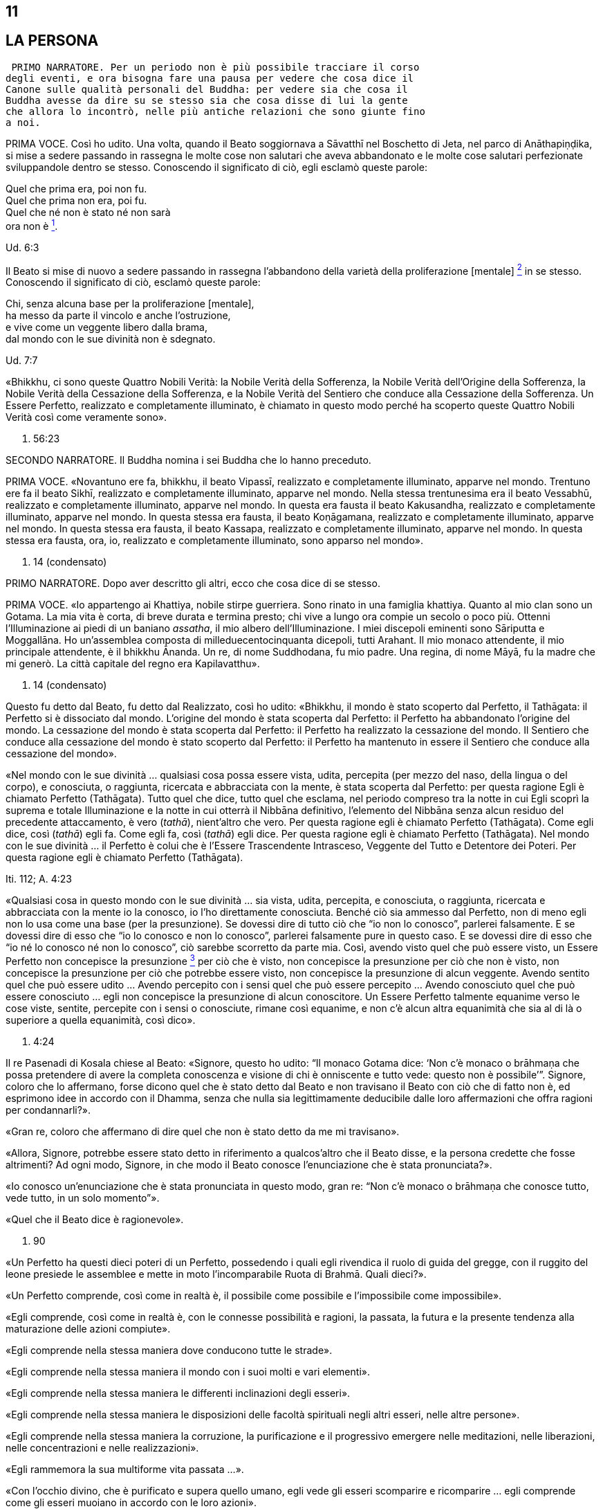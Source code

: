 11
--

[[sigil_toc_id_12]]
LA PERSONA
----------

 PRIMO NARRATORE. Per un periodo non è più possibile tracciare il corso
degli eventi, e ora bisogna fare una pausa per vedere che cosa dice il
Canone sulle qualità personali del Buddha: per vedere sia che cosa il
Buddha avesse da dire su se stesso sia che cosa disse di lui la gente
che allora lo incontrò, nelle più antiche relazioni che sono giunte fino
a noi.

PRIMA VOCE. Così ho udito. Una volta, quando il Beato soggiornava a
Sāvatthī nel Boschetto di Jeta, nel parco di Anāthapiṇḍika, si mise a
sedere passando in rassegna le molte cose non salutari che aveva
abbandonato e le molte cose salutari perfezionate sviluppandole dentro
se stesso. Conoscendo il significato di ciò, egli esclamò queste parole:

Quel che prima era, poi non fu. +
Quel che prima non era, poi fu. +
Quel che né non è stato né non sarà +
ora non è link:#nota1[^1^].

Ud. 6:3

Il Beato si mise di nuovo a sedere passando in rassegna l’abbandono
della varietà della proliferazione [mentale] link:#nota2[^2^] in se
stesso. Conoscendo il significato di ciò, esclamò queste parole:

Chi, senza alcuna base per la proliferazione [mentale], +
ha messo da parte il vincolo e anche l’ostruzione, +
e vive come un veggente libero dalla brama, +
dal mondo con le sue divinità non è sdegnato.

Ud. 7:7

«Bhikkhu, ci sono queste Quattro Nobili Verità: la Nobile Verità della
Sofferenza, la Nobile Verità dell’Origine della Sofferenza, la Nobile
Verità della Cessazione della Sofferenza, e la Nobile Verità del
Sentiero che conduce alla Cessazione della Sofferenza. Un Essere
Perfetto, realizzato e completamente illuminato, è chiamato in questo
modo perché ha scoperto queste Quattro Nobili Verità così come veramente
sono».

S. 56:23

SECONDO NARRATORE. Il Buddha nomina i sei Buddha che lo hanno preceduto.

PRIMA VOCE. «Novantuno ere fa, bhikkhu, il beato Vipassī, realizzato e
completamente illuminato, apparve nel mondo. Trentuno ere fa il beato
Sikhī, realizzato e completamente illuminato, apparve nel mondo. Nella
stessa trentunesima era il beato Vessabhū, realizzato e completamente
illuminato, apparve nel mondo. In questa era fausta il beato Kakusandha,
realizzato e completamente illuminato, apparve nel mondo. In questa
stessa era fausta, il beato Koṇāgamana, realizzato e completamente
illuminato, apparve nel mondo. In questa stessa era fausta, il beato
Kassapa, realizzato e completamente illuminato, apparve nel mondo. In
questa stessa era fausta, ora, io, realizzato e completamente
illuminato, sono apparso nel mondo».

D. 14 (condensato)

PRIMO NARRATORE. Dopo aver descritto gli altri, ecco che cosa dice di se
stesso.

PRIMA VOCE. «Io appartengo ai Khattiya, nobile stirpe guerriera. Sono
rinato in una famiglia khattiya. Quanto al mio clan sono un Gotama. La
mia vita è corta, di breve durata e termina presto; chi vive a lungo ora
compie un secolo o poco più. Ottenni l’Illuminazione ai piedi di un
baniano _assatha_, il mio albero dell’Illuminazione. I miei discepoli
eminenti sono Sāriputta e Moggallāna. Ho un’assemblea composta di
milleduecentocinquanta dicepoli, tutti Arahant. Il mio monaco
attendente, il mio principale attendente, è il bhikkhu Ānanda. Un re, di
nome Suddhodana, fu mio padre. Una regina, di nome Māyā, fu la madre che
mi generò. La città capitale del regno era Kapilavatthu».

D. 14 (condensato)

Questo fu detto dal Beato, fu detto dal Realizzato, così ho udito:
«Bhikkhu, il mondo è stato scoperto dal Perfetto, il Tathāgata: il
Perfetto si è dissociato dal mondo. L’origine del mondo è stata scoperta
dal Perfetto: il Perfetto ha abbandonato l’origine del mondo. La
cessazione del mondo è stata scoperta dal Perfetto: il Perfetto ha
realizzato la cessazione del mondo. Il Sentiero che conduce alla
cessazione del mondo è stato scoperto dal Perfetto: il Perfetto ha
mantenuto in essere il Sentiero che conduce alla cessazione del mondo».

«Nel mondo con le sue divinità … qualsiasi cosa possa essere vista,
udita, percepita (per mezzo del naso, della lingua o del corpo), e
conosciuta, o raggiunta, ricercata e abbracciata con la mente, è stata
scoperta dal Perfetto: per questa ragione Egli è chiamato Perfetto
(Tathāgata). Tutto quel che dice, tutto quel che esclama, nel periodo
compreso tra la notte in cui Egli scoprì la suprema e totale
Illuminazione e la notte in cui otterrà il Nibbāna definitivo,
l’elemento del Nibbāna senza alcun residuo del precedente attaccamento,
è vero (_tathā_), nient’altro che vero. Per questa ragione egli è
chiamato Perfetto (Tathāgata). Come egli dice, così (_tathā_) egli fa.
Come egli fa, così (_tathā_) egli dice. Per questa ragione egli è
chiamato Perfetto (Tathāgata). Nel mondo con le sue divinità … il
Perfetto è colui che è l’Essere Trascendente Intrasceso, Veggente del
Tutto e Detentore dei Poteri. Per questa ragione egli è chiamato
Perfetto (Tathāgata).

Iti. 112; A. 4:23

«Qualsiasi cosa in questo mondo con le sue divinità … sia vista, udita,
percepita, e conosciuta, o raggiunta, ricercata e abbracciata con la
mente io la conosco, io l’ho direttamente conosciuta. Benché ciò sia
ammesso dal Perfetto, non di meno egli non lo usa come una base (per la
presunzione). Se dovessi dire di tutto ciò che “io non lo conosco”,
parlerei falsamente. E se dovessi dire di esso che “io lo conosco e non
lo conosco”, parlerei falsamente pure in questo caso. E se dovessi dire
di esso che “io né lo conosco né non lo conosco”, ciò sarebbe scorretto
da parte mia. Così, avendo visto quel che può essere visto, un Essere
Perfetto non concepisce la presunzione link:#nota3[^3^] per ciò che è
visto, non concepisce la presunzione per ciò che non è visto, non
concepisce la presunzione per ciò che potrebbe essere visto, non
concepisce la presunzione di alcun veggente. Avendo sentito quel che può
essere udito … Avendo percepito con i sensi quel che può essere
percepito … Avendo conosciuto quel che può essere conosciuto … egli non
concepisce la presunzione di alcun conoscitore. Un Essere Perfetto
talmente equanime verso le cose viste, sentite, percepite con i sensi o
conosciute, rimane così equanime, e non c’è alcun altra equanimità che
sia al di là o superiore a quella equanimità, così dico».

A. 4:24

Il re Pasenadi di Kosala chiese al Beato: «Signore, questo ho udito: “Il
monaco Gotama dice: ‘Non c’è monaco o brāhmaṇa che possa pretendere di
avere la completa conoscenza e visione di chi è onniscente e tutto vede:
questo non è possibile’”. Signore, coloro che lo affermano, forse dicono
quel che è stato detto dal Beato e non travisano il Beato con ciò che di
fatto non è, ed esprimono idee in accordo con il Dhamma, senza che nulla
sia legittimamente deducibile dalle loro affermazioni che offra ragioni
per condannarli?».

«Gran re, coloro che affermano di dire quel che non è stato detto da me
mi travisano».

«Allora, Signore, potrebbe essere stato detto in riferimento a
qualcos’altro che il Beato disse, e la persona credette che fosse
altrimenti? Ad ogni modo, Signore, in che modo il Beato conosce
l’enunciazione che è stata pronunciata?».

«Io conosco un’enunciazione che è stata pronunciata in questo modo, gran
re: “Non c’è monaco o brāhmaṇa che conosce tutto, vede tutto, in un solo
momento”».

«Quel che il Beato dice è ragionevole».

M. 90

«Un Perfetto ha questi dieci poteri di un Perfetto, possedendo i quali
egli rivendica il ruolo di guida del gregge, con il ruggito del leone
presiede le assemblee e mette in moto l’incomparabile Ruota di Brahmā.
Quali dieci?».

«Un Perfetto comprende, così come in realtà è, il possibile come
possibile e l’impossibile come impossibile».

«Egli comprende, così come in realtà è, con le connesse possibilità e
ragioni, la passata, la futura e la presente tendenza alla maturazione
delle azioni compiute».

«Egli comprende nella stessa maniera dove conducono tutte le strade».

«Egli comprende nella stessa maniera il mondo con i suoi molti e vari
elementi».

«Egli comprende nella stessa maniera le differenti inclinazioni degli
esseri».

«Egli comprende nella stessa maniera le disposizioni delle facoltà
spirituali negli altri esseri, nelle altre persone».

«Egli comprende nella stessa maniera la corruzione, la purificazione e
il progressivo emergere nelle meditazioni, nelle liberazioni, nelle
concentrazioni e nelle realizzazioni».

«Egli rammemora la sua multiforme vita passata …».

«Con l’occhio divino, che è purificato e supera quello umano, egli vede
gli esseri scomparire e ricomparire … egli comprende come gli esseri
muoiano in accordo con le loro azioni».

«Mediante la realizzazione di se stesso con la conoscenza diretta, egli
qui e ora entra e dimora nella liberazione della mente e nella
liberazione mediante comprensione immacolata per l’esaurimento delle
contaminazioni».

M. 12; cf. A. 10:21

«Un Perfetto ha questi quattro generi di audacia link:#nota4[^4^],
possedendo i quali egli rivendica il ruolo di guida del gregge … : ...».

«Non scorgo alcun indizio per cui nel mondo un monaco o un brāhmaṇa o
una divinità, o Māra o Brahmā, possa a ragione accusarmi in questo modo:
“Tu, che pretendi di essere completamente illuminato, non hai ancora
scoperto queste cose”. Oppure: “In te, che pretendi di aver esaurito le
contaminazioni, queste contaminazioni non sono ancora esaurite”. Oppure:
“Queste cose che tu hai detto essere delle ostruzioni, in realtà non
sono ostruzioni per chi le pratica”. Oppure: “Quando il tuo Dhamma è
insegnato a beneficio di qualcuno, esso non conduce alla completa
estinzione della sofferenza in chi lo pratica”. Non scorgendo indizi in
tal senso, dimoro sicuro, privo di preoccupazioni e timori».

M. 12

Questo fu detto dal Beato, dal Realizzato, così ho udito:

«Due pensieri spesso sorgono in un Perfetto, realizzato e completamente
illuminato: il pensiero dell’innocuità e il pensiero della solitudine.
Un Perfetto prova piacere e si delizia nella non-afflizione, e con ciò
spesso pensa: “Con questo comportamento non affliggo nessuno, timido o
spavaldo”. Un Perfetto prova piacere e si delizia nella solitudine, e
con ciò spesso pensa: “Quel che è non salutare è stato abbandonato”».

Iti. 38

«Bhikkhu, non abbiate timore dei meriti. Meriti significa piacere, ciò
che si cerca e si desidera, che è piacevole e si ama. Ho avuto
conoscenza diretta mediante esperienza per un lungo periodo di ciò che
si cerca e si desidera, che è piacevole e si ama in quanto maturazione
dei meriti di un lungo periodo. Dopo aver mantenuto in essere la
meditazione della gentilezza amorevole per sette anni, non sono tornato
in questo mondo per sette ere di contrazione e di espansione del mondo.
Nell’era in cui il mondo si stava contraendo sono andato nel paradiso
dei Brahmā della Fluente Radiosità. Nell’era in cui il mondo si stava
espandendo sono rinato nella vacua dimora di Brahmā. Là io fui un
Brahmā, un Gran Brahmā, un Essere Trascendente Intrasceso, un Veggente
del Tutto, un Detentore dei Poteri. Sono stato trentasei volte Sakka, un
Sovrano degli Déi (della sensorialità). Sono stato molte centinaia di
volte un re come retto Monarca Universale che gira la ruota, vittorioso
in tutti e quattro i punti cardinali, con il mio regno stabile e in
possesso dei sette tesori. Che cosa è necessario dire della sovranità
mondana? Pensai: “Di quale mia azione questo è il frutto, la maturazione
del fatto che sono così possente e poderoso?”. Allora mi venne da
pensare: “È il frutto, la maturazione di tre tipi di mie azioni il fatto
che sono così possente e poderoso, ossia del donare,
dell’[auto-]controllo e del contenimento”».

Iti. 22

Una volta il Beato stava viaggiando sulla strada tra Ukkaṭṭhā e Setavyā,
e anche il brāhmaṇa Doṇa stava viaggiando su quella strada. Egli vide
nelle orme del Beato delle ruote con mille raggi, con cerchi e mozzi al
completo. Allora pensò: «È meraviglioso, è magnifico! Certo queste non
possono essere le orme di un essere umano».

Allora il Beato lasciò la strada e si mise a sedere ai piedi di un
albero, a gambe incrociate, con il corpo eretto e con la consapevolezza
fissa davanti a lui. Allora il brāhmaṇa Doṇa, che stava seguendo le
impronte, lo vide seduto ai piedi dell’albero. Il Beato ispirava fiducia
e sicurezza, le sue facoltà erano rasserenate, la sua mente era quieta e
aveva raggiunto il supremo controllo e la suprema serenità: un
pachiderma auto-controllato e custodito dal contenimento delle facoltà
sensoriali. Il brāhmaṇa andò da lui e gli chiese: «Signore, sarai un
dio?».

«No, brāhmaṇa».

«Signore, sarai un angelo celeste?».

«No, brāhmaṇa».

«Signore, sarai uno spirito?».

«No, brāhmaṇa».

«Signore, sarai un essere umano?».

«No, brāhmaṇa».

«Signore, che cosa invero sarai allora?».

«Brāhmaṇa, le contaminazioni per mezzo delle quali, non avendole
abbandonate, potrei essere un dio, un angelo celeste, uno spirito o un
essere umano sono state da me abbandonate, recise alla radice, rese come
un ceppo di palma, eliminate, e non sono più soggette e sorgere in
futuro. Proprio come un loto blu, rosso o bianco nasce nell’acqua,
cresce nell’acqua e spunta dall’acqua senza essere da essa toccato, così
anch’io, che sono nato nel mondo e cresciuto nel mondo, ho trasceso il
mondo e vivo senza essere toccato dal mondo. Ricordami come un
Illuminato».

A. 4:36

Una volta il Beato stava di nuovo viaggiando nel territorio dei Videha
con un largo seguito di bhikkhu, con cinquecento bhikkhu. Ora, in quel
tempo il brāhmaṇa Brahmāyu viveva a Mithilā. Era vecchio, anziano,
appesantito dagli anni, avanti nella vita e giunto allo stadio finale.
Si trovava nel suo centoventesimo anno. Era esperto nei tre Veda,
conosceva il testo e il contesto degli _Itihāsa_, la quinta delle
autorità brahmaniche con le loro invocazioni, liturgie e analisi
terminologiche, ed era del tutto versato nella scienza naturale e in
quella dei segni del Grande Uomo.

Egli aveva sentito parlare delle qualità del Beato e del fatto che stava
viaggiando nel territorio dei Videha. Aveva un discepolo, un giovane
studente brāhmaṇa di nome Uttara, che era tanto esperto quanto il suo
maestro e altrettanto versato nella scienza dei segni del Grande Uomo.
Il brāhmaṇa disse al suo discepolo: «Vieni, mio caro Uttara, va dal
monaco Gotama e scopri se la fama che su di lui si è ovunque diffusa è
vera o no, e se egli è uno così oppure no. Per mezzo di te noi vedremo
il monaco Gotama».

«Come farò a trovarlo, però, signore?».

«Mio caro Uttara, i trentadue segni del Grande Uomo sono stati
registrati nelle nostre scritture, e il Grande Uomo che ne è dotato ha
solo due possibili destini, non altri. Se vive la vita famigliare, egli
diviene un retto Monarca Universale, un conquistatore dei quattro angoli
del mondo, un invitto, che rende stabile il suo regno e possiede i sette
tesori: il tesoro della ruota, il tesoro dell’elefante, il tesoro del
cavallo, il tesoro dei gioielli, il tesoro della donna, il tesoro del
capofamiglia e, come settimo, il tesoro del consigliere. I suoi figli,
che superano il numero di mille, sono coraggiosi, eroici e annientano
gli eserciti nemici. Su questa terra, lambita dall’oceano, egli governa
senza un bastone, senza un’arma e con rettitudine. Se però abbandona la
vita famigliare per la vita religiosa, egli diventa un Realizzato, un
completamente illuminato, che allontana il velo del mondo. Io, però, mio
caro Uttara, sono colui che ti ha passato le scritture, tu sei colui che
le ha ricevute».

«E sia, signore», egli rispose.

Egli si alzò dal posto in cui sedeva e, dopo aver prestato omaggio al
brāhmaṇa, se ne andò girandogli a destra verso il luogo in cui il Beato
errava nel territorio dei Videha. Viaggiando per tappe, giunse nel luogo
in cui il Beato si trovava. Scambiò dei saluti con lui e, quando questi
formali doveri di cortesia ebbero termine, si mise a sedere da un lato.
Dopo averlo fatto, cercò i trentadue segni del Grande Uomo sul corpo del
Beato. Egli vide, più o meno, i trentadue segni, eccetto due. Era
dubbioso e incerto su due dei segni e non riusciva a prendere una
decisione e a convincersi in relazione a essi, a riguardo di quel che,
celato nella veste, avrebbe dovuto essere racchiuso nel prepuzio e a
riguardo della grandezza della lingua.

Allora al Beato venne in mente che egli era in dubbio in relazione a
tali due segni. Operò allora un’atto di potere soprannaturale, così che
il discepolo brāhmaṇa Uttara vide che nel Beato quel che era celato
nella veste era racchiuso nel prepuzio. Allora il Beato estrasse la
lingua e toccò ripetutamente entrambi i fori degli orecchi, toccò
ripetutamente entrambi i fori delle narici e coprì tutta la fronte con
la lingua. Allora il brāhmaṇa pensò: «Il monaco Gotama è dotato dei
trentadue segni del Grande Uomo. E se io lo seguissi e osservassi come
si comporta?».

Allora egli lo seguì per sette mesi come un’ombra, senza mai lasciarlo.
Alla fine dei sette mesi partì dal territorio dei Videha per tornare a
Mithilā.

Andò da Brahmāyu il brāhmaṇa, gli prestò omaggio e si mise a sedere da
un lato. Allora il brāhmaṇa gli chiese: «Bene, mio caro Uttara, la fama
che sul monaco Gotama si è diffusa è vera o no? E il Maestro Gotama è
uno così oppure no?».

«La fama è vera, signore, non falsa. Il Maestro Gotama è uno così, non
altro. Ora, il Maestro Gotama poggia i piedi in terra ad angolo retto,
questo è in lui il segno del Grande Uomo. Sulle piante dei suoi piedi ci
sono ruote con mille raggi, con cerchi e mozzi al completo … Egli ha
calcagni sporgenti … Egli ha lunghe dita delle mani e dei piedi … Le sue
mani e i suoi piedi sono soffici e gentili … Egli ha belle mani … I suoi
piedi sono arcuati … Le sue gambe sono come quelle di un’antilope …
Quando sta in piedi, senza chinarsi entrambe le palme delle sue mani
toccano e strofinano entrambe le sue ginocchia … Quel che di lui è
celato nella veste è racchiuso nel prepuzio … Egli ha il colore dell’oro
… La sua pelle ha lucentezza dorata, ma è sottile e, a causa della
sottigliezza della sua pelle, la polvere e la sporcizia non si attaccano
al suo corpo … I peli del suo corpo crescono singolarmente, ogni pelo
cresce da solo nel suo poro … Le estremità dei peli del suo corpo si
volgono verso l’alto, e sono di colore nero bluastro, lucidi, ricci e
piegati a destra … Egli ha gli arti dritti di un Brahmā … Egli ha sette
convessità … La parte superiore del suo tronco è quella di un leone … Il
solco tra le sue spalle è piatto … Egli ha le proporzioni di un baniano,
l’ampiezza delle sue braccia eguaglia l’altezza del suo corpo, e
l’altezza del suo corpo eguaglia l’ampiezza delle sue braccia … Il suo
collo e le sue spalle sono allineate … Il suo senso del gusto è
estremamente acuto … Egli ha le mascelle di un leone … Egli ha quaranta
denti … I suoi denti sono regolari … Non c’è spazio tra un dente e
l’altro … I suoi denti sono bianchissimi … Egli ha una grande lingua …
Egli ha una voce divina, come quella di un uccello Keravīka … I suoi
occhi sono molto neri … Egli ha le ciglia di un bue … Nello spazio tra
le sue sopracciglia crescono [peli] bianchi, lucenti come soffice cotone
… Il suo capo ha la forma di un turbante, anche questo è un segno in lui
del Grande Uomo. Così, il Maestro Gotama è dotato di questi trentadue
segni del Grande Uomo».

«Quando cammina, comincia a farlo con il piede destro. Egli non poggia
il piede né troppo lontano né troppo vicino. Egli non cammina né troppo
veloce né troppo lento. Egli cammina senza che le sue ginocchia si
tocchino. Egli cammina senza che le sue caviglie si tocchino. Egli
cammina senza alzare o abbassare le cosce, né avvicinarle l’una
all’altra né discostarle. Quando egli cammina, solo la parte inferiore
del suo corpo oscilla, ed egli cammina senza alcuno sforzo corporeo.
Quando egli si volta per guardare, lo fa con tutto il suo corpo. Egli
non guarda verticalmente verso il basso. Egli non guarda verticalmente
verso l’alto. Egli non cammina guardandosi attorno. Egli guarda davanti
a sé per l’ampiezza di un giogo d’aratro ma, al di là di questo, ha la
visione di una conoscenza priva d’impedimento».

«Quando entra in una dimora, egli non alza né abbassa il suo corpo, e
neanche lo curva in avanti o indietro. Egli si volta quando non è troppo
lontano né è troppo vicino al luogo in cui siede. Egli non si sporge con
le mani verso il luogo in cui siede. Egli non proietta in giù il suo
corpo verso il luogo in cui siede».

«Quando è seduto all’interno, egli non agita le mani. Egli non agita i
piedi. Egli non siede a ginocchia incrociate. Egli non siede a caviglie
incrociate. Egli non siede con la mano che regge il mento. Quando è
seduto all’interno, egli non ha timore, egli non rabbrividisce né trema,
egli non è nervoso. Non gli si rizzano i capelli per questo motivo, ed è
intento all’isolamento».

«Quando egli riceve acqua per la ciotola, non alza né abbassa la
ciotola, né la inclina in avanti o indietro. Egli non riceve né poca
acqua né troppa acqua nella ciotola. Egli lava la ciotola senza
sciacquettii. Egli lava la ciotola senza capovolgerla. Egli non poggia
la ciotola in terra per lavarsi le mani, quando le sue mani sono lavate
la ciotola è lavata e quando la ciotola è lavata le sue mani sono
lavate. Per gettare via l’acqua dalla ciotola, egli la versa non troppo
lontano né troppo vicino, né la versa sopra [qualcosa]».

«Quando egli riceve il riso, non alza né abbassa la ciotola, né la
inclina in avanti o indietro. Egli non riceve né poco riso né troppo
riso. Egli aggiunge salse nella giusta proporzione, non esagera la
giusta quantità di salsa per un boccone. Egli sposta il boccone per
masticarlo spostandolo da una parte all’altra della sua bocca e poi lo
deglutisce, e non c’è grano di riso che entri nel suo corpo senza essere
stato masticato né che rimanga nella sua bocca, poi prende un altro
boccone. Egli assume il suo cibo sperimentando il sapore senza
sperimentare avidità per il sapore. Il cibo che egli assume ha cinque
fattori: non è per svago né per ebbrezza né per abbellirsi, ma solo per
far durare e far continuare a vivere questo corpo, per porre termine al
disagio e per sussidio alla santa vita: “In questo modo esaurirò le
vecchie sensazioni senza farne sorgere di nuove, e vivrò irreprensibile
con agio e salute”».

«Quando egli ha mangiato e riceve acqua per la ciotola, non alza né
abbassa la ciotola, né la inclina in avanti o indietro. Egli non riceve
né poca acqua né troppa acqua nella ciotola. Egli lava la ciotola senza
sciacquettii. Egli lava la ciotola senza capovolgerla. Egli non poggia
la ciotola in terra per lavarsi le mani, quando le sue mani sono lavate
la ciotola è lavata e quando la ciotola è lavata le sue mani sono
lavate. Per gettare via l’acqua dalla ciotola, egli la versa non troppo
lontano né troppo vicino, né la versa sopra [qualcosa]».

«Quando ha mangiato, egli poggia la ciotola in terra non troppo lontana
né troppo vicina, e non è né trascurato né troppo sollecito in relazione
a essa».

«Quando ha mangiato, egli siede in silenzio per un po’, ma non lascia
che il tempo per la benedizione venga meno. Quando impartisce la
benedizione dopo aver mangiato, non lo fa criticando il pasto o
attendendosene un altro. Egli istruisce, esorta, risveglia e incoraggia
l’uditorio con soli discorsi di Dhamma. Quando ha terminato di farlo, si
alza dal posto in cui siede e si allontana».

«Egli cammina non troppo veloce né troppo lento, e non lo fa come uno
che se ne vuole andare».

«Egli indossa la sua veste non troppo su né troppo giù sul corpo, non
troppo stretta né troppo lenta sul corpo, né il vento gli fa sventolare
via la veste dal corpo. La polvere e la sporcizia non contaminano il suo
corpo».

«Quando egli va nella foresta, egli siede a terra o in un posto già
pronto. Dopo essersi seduto, si lava i piedi. Non si preoccupa di
prendersi cura dei suoi piedi. Dopo essersi lavato i piedi, si siede a
gambe incrociate, erige il suo corpo e fissa la consapevolezza davanti a
lui. Egli non occupa la sua mente con afflizioni proprie o con le
afflizioni degli altri o con le afflizioni di entrambi. Egli siede con
la mente intenta al benessere proprio, al benessere degli altri e al
benessere di entrambi, nei fatti al benessere di tutto il mondo».

«Quando va in monastero, egli insegna il Dhamma all’uditorio. Egli non
lusinga né rimprovera chi ascolta, egli istruisce, esorta, risveglia e
incoraggia l’uditorio con soli discorsi di Dhamma. Il discorso che esce
dalle sue labbra ha otto qualità: è distinto, comprensibile, melodioso,
ascoltabile, risuonante, incisivo, profondo e sonoro, ma mentre la sua
voce può essere udita fino ai confini dell’uditorio, essa non si estende
al di là di tale stesso uditorio. Quando le persone sono state istruite,
esortate, risvegliate e incoraggiate da lui, loro si alzano dal luogo in
cui siedono e vanno via guardando solo verso di lui, senza occuparsi di
nient’altro».

«Signore, abbiamo visto il Maestro Gotama camminare, lo abbiamo visto
stare in piedi, lo abbiamo visto all’interno stare seduto in silenzio,
lo abbiamo visto all’interno mangiare, lo abbiamo visto all’interno
stare seduto in silenzio dopo aver mangiato, lo abbiamo visto impartire
la benedizione dopo aver mangiato, lo abbiamo visto andare in monastero,
lo abbiamo visto stare seduto in monastero in silenzio, lo abbiamo visto
in monastero mentre insegnava il Dhamma a un uditorio. Questo è il
Maestro Gotama. Questo egli è, e pure di più».

Quando ciò fu detto, Brahmāyu il brāhmaṇa si alzò dal luogo in cui
sedeva e, sistemandosi la veste superiore su una spalla, levò le mani
giunte verso il luogo in cui si trovava il Beato ed esclamò queste
parole per tre volte: «Onore al Beato, realizzato e completamente
illuminato! Onore al Beato, realizzato e completamente illuminato! Onore
al Beato, realizzato e completamente illuminato! Auguriamoci di
incontrare qualche volta il Maestro Gotama. Auguriamoci di conversare
insieme».

M. 91

Una volta il Beato viveva a Campā, sulla riva del lago Gaggarā. Allora,
a mezzogiorno il capofamiglia Vajjiyamāhita uscì da Campā per incontrare
il Beato. Per strada, però, pensò: «Non è ancora il momento per
incontrare il Beato, egli è in ritiro. E non è ancora il momento per
vedere i bhikkhu che praticano la meditazione, loro sono in ritiro. E se
io mi recassi al parco che appartiene alle altre sette?».

Là si recò. In quel momento gli asceti itineranti di altre sette si
erano riuniti, ed erano seduti a parlare di ogni genere di bassi
discorsi, urlando e facendo un fragoroso e rumoroso clamore. Quando
videro il capofamiglia Vajjiyamāhita che da lontano si avvicinava, si
acquietarono gli uni con gli altri, dicendo: «Signori, che non si faccia
rumore qui. Non fate rumore. Il capofamiglia Vajjiyamāhita sta arrivando
ed egli è un seguace del monaco Gotama. Se a Campā vivono dei laici
vestiti di bianco che sono seguaci del monaco Gotama, lui è uno di loro.
Queste rispettabili persone amano poco rumore e sono addestrate a farne
poco, e raccomandano di fare poco rumore. Se forse egli vede che noi
siamo una congregazione poco dedita al rumore, penserà che valga la pena
di avvicinarsi».

Allora gli asceti itineranti rimasero in silenzio. Il capofamiglia
Vajjiyamāhita andò da loro e scambiò saluti. Poi si mise a sedere da un
lato. Loro gli chiesero: «Capofamiglia, è vero, come sembra, che il
monaco Gotama disapprova l’austerità e condanna e censura senza alcuna
eccezione tutti coloro che conducono la dura vita dell’austerità?».

«Non è così, signori. Il Beato disapprova quel che dev’essere
disapprovato e raccomanda quel che dev’essere raccomandato. Nel farlo,
però, egli è uno che parla con discernimento, non è uno che conduce
affermazioni unilaterali».

Allora un asceta itinerante gli disse: «Aspetta un attimo, capofamiglia,
questo monaco Gotama che tu lodi è un nichilista (uno che porta via):
egli non descrive nulla, in coerenza con quanto tu hai detto di lui».

«Al contrario, signori, dico a ragione ai venerabili che il Beato ha
descritto come certe cose sono salutari e come certe altre sono non
salutari. Così, egli è perciò uno che descrive qualcosa, non è uno che
non lo fa».

Quando ciò fu detto, gli asceti itineranti rimasero in silenzio.

A. 10:94

SECONDO NARRATORE. Saccaka, un figlio di Nigaṇṭha, venne a disputare con
il Buddha a Vesālī. Il Buddha descrive come il suo sforzo precedente
l’Illuminazione gli fece scoprire che la mortificazione non conduce da
nessuna parte. Egli disse:

PRIMA VOCE. «Ho fatto esperienza dell’insegnamento del Dhamma a
un’uditorio di molte centinaia di persone. Forse qualcuno ha
fantasticato: “Il monaco Gotama sta predicando il Dhamma per me
personalmente”. Ma la cosa non dovrebbe essere considerata in questo
modo. Un Perfetto espone il Dhamma agli altri per offrire loro la
conoscenza. Quando il discorso è terminato, allora io consolido la mia
mente in me stesso, la acquieto, la conduco all’unificazione e la
concentro sullo stesso oggetto di consapevolezza sulla quale la stavo
concentrando in precedenza».

«Così ci si attende da lui, visto che il Maestro Gotama è realizzato e
completamente illuminato. Il Maestro Gotama ha, però, mai dormito di
giorno?».

«Durante l’ultimo mese della stagione calda, tornando dal giro per la
questua dopo il pasto, ho sperimentato di deporre la mia veste superiore
fatta di toppe piegata in quattro, di giacere sul lato destro e di
addormentarmi consapevole e in piena presenza mentale».

«Alcuni monaci e brāhmaṇa dicono che si tratta del modo di dimorare di
un uomo preda dell’illusione».

«Non è in quel modo che un uomo è preda dell’illusione o non è preda
dell’illusione. Io chiamo preda dell’illusione colui nel quale le
contaminazioni che inquinano, che rinnovano l’esistenza, maturano in
futura sofferenza e conducono alla nascita, all’invecchiamento e alla
morte, non sono abbandonate. Perché è con il non abbandono delle
contaminazioni che un uomo è preda dell’illusione. Io chiamo non preda
dell’illusione colui nel quale queste contaminazioni sono abbandonate.
Perché è con l’abbandono delle contaminazioni che un uomo non è preda
dell’illusione. Proprio come una palma non può più crescere quando la
sua corona è tagliata, così pure in un Perfetto queste contaminazioni
sono abbandonate, eliminate, recise alla radice, rese come un ceppo di
palma, abolite e non più soggette a sorgere in futuro».

Quando ciò fu detto, Saccaka osservò: «È meraviglioso, Maestro Gotama, è
magnifico come, quando il maestro Gotama è attaccato in continuazione
con osservazioni personali, il colore della sua pelle risplende, il
colore del suo volto schiarisce, come avviene in chi è realizzato e
completamente illuminato! Ho avuto esperienza di entrare in discussione
con Pūraṇa Kassapa, ed egli mi prevaricò e deviò il discorso e mostrò
perfino rabbia, odio e scontrosità. Lo stesso avvenne con Makkhali
Gosāla e con altri. E ora, Maestro Gotama, noi andiamo. Siamo impegnati
e abbiamo molto da fare».

M. 36

SECONDO NARRATORE. Tuttavia Saccaka non si convinse e conservò i propri
punti di vista.

PRIMO NARRATORE. C’è un episodio che mostra come il Buddha non fosse
immune dalle malattie.

PRIMA VOCE. Una volta il Beato soggiornava nel Parco di Nigrodha a
Kapilavatthu, nel territorio dei Sakya. Era appena guarito da una
malattia. Allora Mahānāma il Sakya andò da lui e disse: «Signore, da
lungo tempo conosco il Dhamma insegnato dal Beato in questo modo: “La
conoscenza è per chi è concentrato, non per chi non è concentrato”.
Viene prima la concentrazione, Signore, e poi la conoscenza, o prima la
conoscenza e poi la concentrazione?».

Il venerabile Ānanda pensò: «Il Beato si è appena rimesso da una
malattia, e questo Sakya Mahānāma gli rivolge una domanda davvero
profonda. E se io prendessi Mahānāma da parte e gli insegnassi il
Dhamma?».

Così fece, e gli disse: «Il Beato ha dichiarato la virtù dell’allievo,
concentrazione e comprensione, e ha dichiarato la virtù dell’adepto,
concentrazione e comprensione. La virtù dell’allievo è quella di un
bhikkhu virtuoso che, contenuto con il contenimento del _Pātimokkha_,
perfetto nella condotta e nel modo di vivere, teme il più piccolo
errore, si addestra portando a effetto i precetti della virtù. La sua
concentrazione è quella di un bhikkhu che entra e dimora in uno dei
quattro jhāna. La sua comprensione e quella di un bhikkhu che comprende
quel che in realtà è: “Questa è la sofferenza, questa è l’origine della
sofferenza, questa è la cessazione della sofferenza, questo è il
Sentiero che conduce alla cessazione della sofferenza”. Ora, nel caso
dell’adepto, il nobile discepolo che già possiede questa virtù,
concentrazione e comprensione, mediante realizzazione di se stesso qui e
ora, entra e dimora nella liberazione della mente e nella liberazione
della mente mediante comprensione link:#nota5[^5^] immacolata per
l’esaurimento delle contaminazioni».

A. 3:73

PRIMO NARRATORE. Il Buddha era di statura normale. Lo si può supporre
dalla storia del suo cambio di veste con l’Anziano Mahā-Kassapa, che
sarà offerta in seguito, e dal seguente episodio.

SECONDA VOCE. Avvenne questo. Il Beato stava soggiornando a Sāvatthī nel
Boschetto di Jeta, nel parco di Anāthapiṇḍika, e a quel tempo il
venerabile Nanda, il figlio della zia del Beato, si trovava là. Egli era
di bell’aspetto, e ispirava fiducia e sicurezza. Era quattro dita più
basso del Beato. Era solito indossare una veste della stessa misura
della veste del Sublime e, quando i bhikkhu più anziani videro il
venerabile Nanda che arrivava da lontano, lo scambiarono per il Beato e,
perciò, si alzarono dal luogo in cui sedevano. Quando egli però arrivò,
si accorsero del loro errore. Disapprovarono, mormorarono e
protestarono: «Come può il venerabile Nanda indossare una veste della
stessa misura della veste del Sublime?».

Lo raccontarono al Beato. Egli rimproverò il venerabile Nanda, e istituì
questa regola d’addestramento: «Qualsiasi bhikkhu che indossi una veste
della stessa misura della veste del Sublime commette un’infrazione che
comporta espiazione. Le misure della veste del Sublime sono: nove spanne
di lunghezza e sei spanne di larghezza, della spanna del Sublime».

Vin. Sv. Pāc. 92

PRIMO NARRATORE. La storia dell’Anziano Vakkali è qui opportuna in
quanto illustra l’attitudine del Buddha a essere presente personalmente.

PRIMA VOCE. Così ho udito. Una volta, quando il Beato soggiornava a
Rājagaha, nel Boschetto di Bambù, nel Sacrario degli Scoiattoli, il
venerabile Vakkali viveva nella casa di un vasaio. Era afflitto,
sofferente e gravemente malato. Egli disse ai suoi monaci attendenti:
«Amici, andate dal Beato, prestate omaggio a lui da parte mia, con il
vostro capo ai suoi piedi, e dite: “Signore, il bhikkhu Vakkali è
afflitto, sofferente e gravemente malato. Egli presta omaggio con il suo
capo ai piedi del Beato”. Poi dite questo: “Signore, sarebbe bene che il
Beato andasse dal bhikkhu Vakkali mosso da compassione”».

«Sì, amico», risposero i bhikkhu. Andarono dal Beato e gli portarono il
messaggio e la richiesta. Il Beato acconsentì in silenzio. Poi si vestì,
prese la ciotola e la veste superiore, e si recò dal venerabile Vakkali.
Il venerabile Vakkali lo vide arrivare e cercò di alzarsi dal letto. Il
Beato disse: «Va bene così, Vakkali. Non alzarti dal letto. Ci sono
posti a sedere preparati, mi metterò a sedere qui». Egli si mise a
sedere in uno dei posti preparati. Poi disse: «Spero che le cose ti
vadano bene, Vakkali, spero che tu ti senta a tuo agio, che i tuoi
dolori stiano andando via, che non stiano aumentando, che sembrino
diminuire, non aumentare».

«Signore, le cose non vanno bene per me. Non mi sento a mio agio. I miei
dolori stanno crescendo, non andando via, sembrano aumentare, non
diminuire».

«Spero che tu non abbia preoccupazioni e rimorsi, Vakkali».

«Certamente, Signore, non ho alcuna preoccupazione né rimorsi».

«Spero, allora, che tu non abbia nulla da rimproverarti a riguardo del
comportamente virtuoso».

«Non ho nulla da rimproverarmi a riguardo del comportamento virtuoso,
Signore».

«Se non hai nulla da rimproverarti, Vakkali, per che cosa ti preoccupi e
provi rimorso?».

«Signore, da lungo tempo desideravo venire a vedere il Beato, ma non ho
avuto abbastanza forza fisica per farlo».

«Va bene così, Vakkali. Perché vuoi vedere questo corpo immondo? Colui
che vede il Dhamma vede me, e quando vede me vede il Dhamma. Cosa ne
pensi, Vakkali, la forma materiale è permanente o impermanente?».

SECONDO NARRATORE. Il Buddha proseguì ripetendo il discorso che aveva
offerto ai bhikkhu del gruppo dei cinque dopo l’Illuminazione.

PRIMA VOCE. Il Beato, dopo aver impartito al venerabile Vakkali questa
istruzione, si alzò dal posto in cui sedeva e andò al Picco
dell’Avvoltoio.

Subito dopo che se ne fu andato, il venerabile Vakkali disse ai suoi
monaci attendenti: «Venite, amici, mettetemi su una lettiga e portatemi
al Picco Nero sulle pendici di Isigili. Come può uno come me pensare di
morire in una casa?».

«Sì, amico», risposero, e fecero come aveva detto.

Il Beato trascorse il resto di quella giornata e di quella notte sul
Picco dell’Avvoltoio. Quando la notte fu terminata, si rivolse ai
bhikkhu in questo modo: «Venite, bhikkhu, andate dal bhikkhu Vakkali e
ditegli così: “Amico Vakkali, ascolta che cosa le divinità hanno detto
al Beato. La notte scorsa due divinità dall’aspetto meraviglioso, che
illuminavano tutto il Picco dell’Avvoltoio, si sono recate dal Beato e,
dopo avergli prestato omaggio, una di loro ha detto: ‘Signore, il
bhikkhu Vakkali ha predisposto il suo cuore alla Liberazione’. E l’altra
divinità ha detto: ‘Signore, egli otterrà certamente la completa
Liberazione’. E il Beato questo ti dice, amico: ‘Non avere paura,
Vakkali, non avere paura. La tua morte sarà innocente da malvagità, il
compimento del tuo tempo sarà innocente da malvagità’ ”».

«E sia, Signore», risposero. Poi andarono dal venerabile Vakkali e gli
dissero: «Amico, ascolta un messaggio del Beato e di due divinità».

Il venerabile Vakkali disse ai suoi monaci attendenti: «Venite, amici,
fatemi scendere dal letto, com’è possibile per uno come me ascoltare il
messaggio del Beato stando seduto su di un seggio alto?».

«Sì, amico», risposero, e fecero come aveva detto. Poi gli fu comunicato
il messaggio.

Egli disse: «Ora amici, prestate omaggio al Beato da parte mia, con il
vostro capo ai suoi piedi, e dite: “Signore, il bhikkhu Vakkali è
afflitto, sofferente e gravemente malato. Egli presta omaggio con il suo
capo ai piedi del Beato, e dice questo: ‘Signore, non ho dubbi che la
forma materiale, la sensazione, la percezione, le formazioni [mentali] e
la coscienza sono impermanenti. Non ho incertezze in relazione al fatto
che quello che è impermanente è sofferenza. Non ho desiderio né brama né
affezione per quello che è impermanente, doloroso e soggetto al
cambiamento, in relazione a questo non ho incertezze’ ”».

«Sì, amico», risposero. Poi andarono. Subito dopo che se ne furono
andati il venerabile Vakkali si tolse la vita.

Quando i bhikkhu furono andati dal Beato e gli riferirono le parole del
venerabile Vakkali, Egli disse: «Andiamo al Picco Nero sulle pendici di
Isigili, bhikkhu, dove l’uomo di rango Vakkali si è tolto la vita».

«E sia, Signore», risposero. Allora il Beato andò al Picco Nero sulle
pendici di Isigili con un gruppo di bhikkhu. Egli vide da lontano il
corpo privo di sensi del venerabile Vakkali che giaceva su di un letto.
Nello stesso tempo, però, una nebbia fumosa, un’ombra cupa si muoveva
verso est e verso ovest, e verso nord e verso sud, come pure verso tutte
le direzioni intermedie. Allora il Beato disse ai bhikkhu: «Bhikkhu,
vedete quella nebbia fumosa, quell’ombra cupa?».

«Sì, Signore».

«Bhikkhu, è Māra il Malvagio. Sta cercando la coscienza dell’uomo di
rango Vakkali: “Dove s’è stabilita la coscienza dell’uomo di rango
Vakkali?”. L’uomo di rango Vakkali, però, bhikkhu, ha ottenuto il
Nibbāna definitivo, senza che la sua coscienza si sia stabilita da una
qualche parte».

S. 22:87

PRIMO NARRATORE. Nei Piṭaka sono riportati vari esempi di bhikkhu che si
tolgono la vita. Il Buddha disse che ciò non era riprovevole a una sola
condizione: che il bhikkhu fosse già un Arahant, privo di brama, odio o
illusione, o che lo fosse diventato prima di morire, e che il togliersi
la vita fosse connesso alla sola ragione di porre fine a una malattia
incurabile. Altrimenti, togliere la vita a un essere umano, o
consigliargli la morte, rappresenta una delle quattro Sconfitte, o
infrazioni capitali, che comportano la permanente espulsione dal Saṅgha
– le altre tre sono il furto, il rapporto sessuale, e affermare il falso
in relazione a conquiste spirituali – benché il tentato suicidio sia
un’infrazione minore di atto errato.

SECONDO NARRATORE. Si è in precedenza riferito come il Buddha menzionò i
sei Buddha che lo avevano preceduto. Egli menzionò pure il Buddha che
gli sarebbe succeduto in futuro, quel che sarebbe avvenuto dopo al suo
stesso insegnamento e dopo che il suo ricordo sarebbe del tutto svanito
dal mondo.

PRIMA VOCE. «Quando la vita degli esseri umani aumenterà a ottantamila
anni, il beato Metteyya, realizzato e completamente illuminato, sorgerà
nel mondo, perfetto nella conoscenza e nella condotta, sublime,
conoscitore dei mondi, incomparabile guida degli uomini che devono
essere addestrati, insegnante di déi e uomini, illuminato, beato,
proprio come ora lo sono io. Egli realizzerà se stesso mediante
conoscenza diretta, e lo dichiarerà a questo mondo con i suoi deva, con
i suoi Māra e con le sue divinità, in questa generazione con i suoi
monaci e brāhmaṇa, con i suoi principi e uomini, proprio come ora ho
fatto io. Insegnerà il Dhamma che è salutare al principio, salutare nel
mezzo e salutare alla fine, con il significato e il senso letterale, e
spiegherà la santa vita che è assolutamente perfetta e pura, proprio
come ora ho fatto io».

D. 26

Questo fu detto dal Beato, dal Realizzato, così ho udito: «Bhikkhu, io
sono un brāhmaṇa, abituato alla liberalità e munifico. Questo è il mio
ultimo corpo. Io sono il medico supremo. Voi siete i figli del mio
petto, nati dalle mie labbra, nati dal Dhamma, eredi del Dhamma, non di
cose materiali. Ci sono due tipi di doni: il dono delle cose materiali e
il dono del Dhamma. Il più grande di questi è il dono del Dhamma».

Iti. 100

«Ora, bhikkhu, se gli altri dovessero chiedere a un bhikkhu: “Quali sono
le prove e le certezze in ragione delle quali, tu, venerabile signore,
dici: ‘Il Beato è completamente illuminato, il Dhamma è ben proclamato,
il Saṅgha è sulla buona strada?’ ”. Allora, per rispondere rettamente,
dovete rispondere così: “Ecco, amici, mi sono avvicinato al Beato per
ascoltare il Dhamma. Il Maestro mi ha mostrato il Dhamma in ogni stadio,
sempre più in alto, per ogni livello superiore, in tutti i suoi aspetti.
In accordo con questo suo comportamento, giungendo a una conoscenza
diretta di un certo insegnamento (per l’esattezza, uno dei quattro stadi
del Sentiero della Realizzazione) tra gli insegnamenti insegnati nel
Dhamma, io ho raggiunto il mio scopo. Allora ebbi fiducia nel Maestro in
questo modo: ‘Il Beato è completamente illuminato, il Dhamma è ben
proclamato, il Saṅgha è sulla buona strada’ ”. Quando la fede di
qualcuno nel Perfetto è impiantata e radicata con queste prove, queste
frasi e queste sillabe, allora la sua fede la si dice supportata
dall’evidenza, radicata nella visione, nel suono e invincibile [se
avversata] da un monaco, da un brāhmaṇa, da Māra, da Brahmā o da
chiunque altro nel mondo».

M. 47

«Quando i discepoli del Maestro Gotama sono consigliati e istruiti da
Lui, conseguono il supremo scopo del Nibbāna, o qualcuno non lo
consegue?».

«Qualcuno lo consegue, brāhmaṇa, qualcun altro no».

«Perché succede questo, Maestro Gotama, dal momento che il Nibbāna c’è,
e anche il Sentiero che conduce a esso c’è, e la guida è il Maestro
Gotama?».

«Per quanto concerne tutto questo, brāhmaṇa, io, di rimando, ti porrò
una domanda. Rispondi a essa come preferisci. Cosa ne pensi: ti sono
famigliari le strade che conducono a Rājagaha?».

«Sì, Maestro Gotama, mi sono famigliari».

«Cosa ne pensi: supponiamo che ci sia un uomo che vuole andare a
Rājagaha, che ti si avvicini e ti dica: “Signore, indicami la strada per
Rājagaha”. E che tu gli risponda: “Ora, buon uomo, questa strada va a
Rājagaha. Seguila per un po’ e vedrai un tal villaggio, poi una tal
città, e infine Rājagaha con i suoi giardini, boschetti, campagne e
laghi”. Benché così consigliato e istruito da te, che egli invece prenda
una strada sbagliata e prosegua verso occidente. E poi che arrivi un
secondo uomo e, dopo averti rivolto la stessa domanda e ricevuto da te
lo stesso consiglio e la stessa istruzione, egli giunga senza problemi a
Rājagaha. Ora, dal momento che Rājagaha c’è, e anche il sentiero che
conduce a essa c’è, e la guida sei tu stesso, perché succede che un uomo
prenda la strada sbagliata e vada verso occidente e un altro uomo giunga
senza problemi a Rājagaha?».

«Che cosa ho io a che fare con tutto questo, Maestro Gotama? Io sono
solo colui che indica la via».

«Così, brāhmaṇa, allo stesso modo il Nibbāna c’è, e anche il Sentiero
che conduce a esso c’è, e la guida sono io stesso, tuttavia quando i
miei discepoli sono consigliati e istruiti da me, alcuni ottengono il
Nibbāna e altri no. Che cosa ho io a che fare con tutto questo,
brāhmaṇa? Un Perfetto è solo colui che indica la via».

M. 107 (condensato)

Una volta alcuni asceti itineranti di altre sette andarono dal
venerabile Anurādha e gli chiesero: «Amico Anurādha, chi è Perfetto, il
sommo tra gli uomini, il supremo tra gli uomini, uno che ha conseguito
la realizzazione suprema, quando viene descritto da un altro Perfetto,
in quale dei quattro seguenti modi viene descritto? Dopo la morte un
Perfetto esiste. Oppure, dopo la morte un Perfetto non esiste. Oppure,
dopo la morte un Perfetto sia esiste sia non esiste. Oppure, dopo la
morte un Perfetto né esiste né non esiste» link:#nota6[^6^].

«Amici, un Perfetto, descrivendolo, non lo descrive in uno di questi
quattro modi».

Quando ciò fu detto, loro rimarcarono: «Costui sarà un nuovo bhikkhu
oppure un Anziano che non da molto ha abbracciato la vita religiosa, e
che è stolto e privo d’esperienza». Poi, privi di fiducia nel venerabile
Anurādha e pensando che egli avesse da poco abbracciato la vita
religiosa, si alzarono dal luogo in cui erano seduti e se ne andarono.
Poi, appena se ne furono andati, egli si chiese: «Se mi avessero rivolto
altre domande, come avrei potuto rispondere in modo da dire quel che il
Beato dice senza travisarlo con ciò che nei fatti non è, ed esprimendo
idee in accordo con il Dhamma, senza che nulla sia legittimamente
deducibile dalle mie affermazioni e che possa offrire ragioni per
incolparmi?». Così si recò dal Beato e gli raccontò quanto era avvenuto.

«Cosa ne pensi, Anurādha, la forma materiale è permanente o
impermanente?». – «Impermanente, Signore».

SECONDO NARRATORE. Il Buddha proseguì come aveva fatto nel Secondo
Sermone pronunciato ai bhikkhu del gruppo dei cinque, e dopo chiese:

«Cosa ne pensi, Anurādha? Pensi che la forma materiale sia il
Perfetto?». – «No, Signore». – «Pensi che la sensazione … la percezione
… le formazioni [mentali] … la coscienza sia il Perfetto?». – «No,
Signore».

«Cosa ne pensi, Anurādha? Pensi che il Perfetto sia nella forma
materiale?». – «No, Signore». – «Pensi che il Perfetto sia separato
dalla forma materiale?». – «No, Signore». – «Pensi che il Perfetto sia
nella sensazione … sia separato dalla sensazione … sia nella percezione
… sia separato dalla percezione … sia nelle formazioni [mentali] … sia
separato dalle formazioni [mentali] … sia nella coscienza … sia separato
dalla coscienza?». – «No, Signore».

«Cosa ne pensi, Anurādha? Pensi che il Perfetto sia la forma materiale,
la sensazione, la percezione, le formazioni [mentali] e la coscienza?».
– «No, Signore».

«Cosa ne pensi, Anurādha? Pensi che il Perfetto sia privo di forma
materiale, privo di sensazione, privo di percezione, privo di formazioni
[mentali], privo di coscienza?». – «No, Signore».

«Anurādha, quando un Perfetto è davanti a te qui e ora, incomprensibile
come vero e fondato, è appropriato dire di lui: “Amici, chi è Perfetto,
il sommo tra gli uomini, il supremo tra gli uomini, uno che ha
conseguito la realizzazione suprema, quando un Perfetto lo descrive, non
lo descrive in uno dei quattro seguenti modi? Dopo la morte un Perfetto
esiste. Oppure, dopo la morte un Perfetto non esiste. Oppure, dopo la
morte un Perfetto sia esiste sia non esiste. Oppure, dopo la morte un
Perfetto né esiste né non esiste”?».

«No, Signore».

«Bene, Anurādha, bene. Quel che io descrivo, ora come prima, è la
sofferenza e la cessazione della sofferenza».

S. 44:2

«Perché il Beato non ha risposto a queste domande? Perché esse
descrivono tutte un Perfetto dopo la morte nei termini di forma (e così
via)» (S. 44:3). «Perché sono state poste da chi non è libero dal
desiderio, dall’amore, dalla sete, dalle febbre e dalla bramosia per la
forma (e così via)» (S. 44:5). «Perché sono state poste da chi è
attratto dalla forma (e così via) e anche dall’esistenza e
dall’attaccamento e dalla brama, e non sa come queste cose giungano a
cessazione» (S. 44:6). «Queste domande fanno parte della boscaglia delle
opinioni … della catena delle opinioni: sono collegate alla sofferenza,
all’angoscia, alla disperazione e alla febbre, e non conducono al
distacco, al disincanto, alla cessazione, all’acquietamento, alla
conoscenza diretta, all’Illuminazione, al Nibbāna».

(M. 72)

«Colui che è Così-Andato (Tathāgata, un Perfetto) link:#nota7[^7^] è qui
e ora inconoscibile, dico. Nel dire questo, nel proclamare questo, sono
stato senza alcun fondamento, vanamente, falsamente, erratamente
frainteso da alcuni monaci e brāhmaṇa in questo modo: “Il monaco Gotama
è uno che porta via (verso il nichilismo) perché egli descrive
l’annullamento, la perdita, la non-esistenza di una creatura
esistente”».

M. 22

«Il sé può essere acquisito in questi tre modi. Il sé grossolano, il sé
costituito dalla mente e il sé privo di forma … Il primo ha una forma
(materiale), consiste di quattro grandi elementi e consuma cibo fisico.
Il secondo è costituito dalla mente, è completo di tutte le sue parti,
non mancante di alcuna facoltà. Il terzo è privo di forma e consiste
nella percezione … Io insegno il Dhamma per l’abbandono delle
acquisizioni del sé affinché in voi, che mettete l’insegnamento in
pratica, possano essere abbandonate le qualità contaminate e accresciute
quelle purificatrici, e affinché voi possiate, realizzando voi stessi
qui e ora con la conoscenza diretta, entrare e dimorare nella pienezza
della perfezione conoscitiva … Se si pensa che ciò sia un dimorare
doloroso, non è così. Al contrario, così facendo c’è contentezza,
felicità, tranquillità, consapevolezza, piena presenza mentale e un
piacevole dimorare».

SECONDO NARRATORE. Il Buddha continuò a dire che, da una rinascita
all’altra, a ognuno di questi tre modi di acquisizione del sé può
seguirne un altro. Stando così le cose, non è possibile sostenere a
ragione che solo uno di essi è vero e che gli altri sono errati. Si può
solo dire che il termine che descrive ognuno di essi non è adatto agli
altri due. Proprio come il latte da una mucca, la cagliata dal latte, il
burro dalla cagliata, il burro chiarificato dal burro, l’estratto di
burro chiarificato dal burro chiarificato, ogni termine è adatto a ciò
che descrive e a nessuno degli altri, benché, tuttavia, ognuno non sia
slegato dall’altro. Il Buddha concluse:

PRIMA VOCE. «Questi sono usi del mondo, linguaggio del mondo, termini
per la comunicazione del mondo, descrizioni del mondo, tramite i quali
un Perfetto comunica senza fraintenderli».

D. 9 (condensato)

 

'''''

 

[[nota1]]1. La prima riga di questo enigma si riferisce alle
contaminazioni della brama, dell’odio e dell’illusione, la seconda alla
virtù, la terza e la quarta al momento dell’Illuminazione. Così il
Commentario. link:#OrigineNota1[image:../Images/BackArrow.jpg[<--]]

[[nota2]]2. _Papañca_. Per una differente interpretazione di questo
difficile termine [NDT: reso da Bhikkhu Ñanamoli con “diversification”,
“diversifying”], si veda _Concept and Reality in Early Buddhist Thought_
by BHIKKHU ÑĀṆANANDA (Kandy, BPS, 1971), dove, alla p. 21, è offerta una
traduzione alternativa del verso seguente e della sua spiegazione nei
Commentari (Nyp.).
link:#OrigineNota2[image:../Images/BackArrow.jpg[<--]]

[[nota3]]3. Al verbo _maññati_ (“concepire la presunzione”) nei sutta
corrispondono i sostantivi _maññanā_ (concezione) e _māna_ (presunzione,
orgoglio). Utilizzato nel senso di concepire che “questo è quello” o
semplicemente che “esso è”, esso ha un significato ontologico
fondamentale (cf. M. 1 e M. 49) nell’attribuzione dell’“esistenza” a ciò
che è percepito. Per il suo significato di “concepisco io sono”
(_asmi-māna_), si veda il cap. 12, pp. 259-261. Concependo che “io sono
meglio di un altro”, ecc., si concepisce con orgoglio (_atimāna_). È
importante preservare questo filo di significati nei sutta.
link:#OrigineNota3[image:../Images/BackArrow.jpg[<--]]

[[nota4]]4. Oppure perfetta sicurezza di sé, fiducia (_vesārajja_)
(Nyp.). link:#OrigineNota4[image:../Images/BackArrow.jpg[<--]]

[[nota5]]5. O Liberazione mediante saggezza (_paññā-vimutti_)
(Nyp.). link:#OrigineNota5[image:../Images/BackArrow.jpg[<--]]

[[nota6]]6. Si tratta di quattro delle “dieci cose non dichiarate” (cf.
cap. 12, pp. 230-231), le quali tutte implicano un’affermazione,
indipendentemente dal fatto che la risposta sia sì o no. I Greci erano
soliti chiedere: «Usi un bastone per picchiare tua moglie?», e sia che
la risposta fosse “sì” sia “no”, la conclusione era: «Allora tu picchi
tua moglie». Per le ragioni per cui il Buddha rifiutò di rispondere si
veda la fine di questo
capitolo. link:#OrigineNota6[image:../Images/BackArrow.jpg[<--]]

[[nota7]]7. La parola _tathāgata_ (qui tradotta non letteralmente con
“il Perfetto”) fu inizialmente usata dal Buddha per se stesso subito
dopo l’Illuminazione (cap. 3, p. 41). In seguito la utilizzò per gli
Arahant. Il Commentario la fa derivare in vari modi (ne tratta in sette
pagine): «perché Egli è _tathāgato_, così-venuto, per mezzo
dell’aspirazione all’Illuminazione, come fecero i precedenti Buddha;
perché Egli è _tathāgato_, così-andato, per mezzo della pratica e della
realizzazione, come pure i precedenti Buddha; perché Egli è
_tatha-lakkhaṇaṃ āgato_, venuto a conoscenza della caratteristica della
realtà», ecc. link:#OrigineNota7[image:../Images/BackArrow.jpg[<--]]
